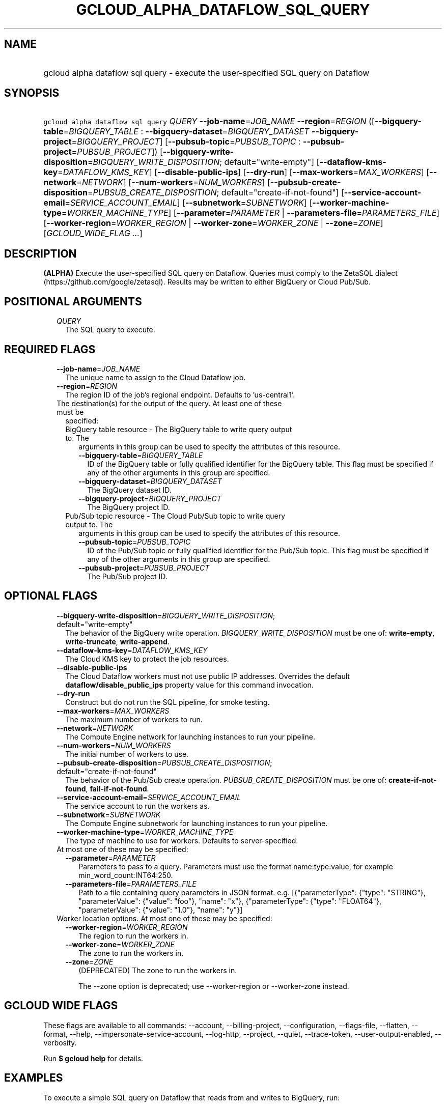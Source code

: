 
.TH "GCLOUD_ALPHA_DATAFLOW_SQL_QUERY" 1



.SH "NAME"
.HP
gcloud alpha dataflow sql query \- execute the user\-specified SQL query on Dataflow



.SH "SYNOPSIS"
.HP
\f5gcloud alpha dataflow sql query\fR \fIQUERY\fR \fB\-\-job\-name\fR=\fIJOB_NAME\fR \fB\-\-region\fR=\fIREGION\fR ([\fB\-\-bigquery\-table\fR=\fIBIGQUERY_TABLE\fR\ :\ \fB\-\-bigquery\-dataset\fR=\fIBIGQUERY_DATASET\fR\ \fB\-\-bigquery\-project\fR=\fIBIGQUERY_PROJECT\fR]\ [\fB\-\-pubsub\-topic\fR=\fIPUBSUB_TOPIC\fR\ :\ \fB\-\-pubsub\-project\fR=\fIPUBSUB_PROJECT\fR]) [\fB\-\-bigquery\-write\-disposition\fR=\fIBIGQUERY_WRITE_DISPOSITION\fR;\ default="write\-empty"] [\fB\-\-dataflow\-kms\-key\fR=\fIDATAFLOW_KMS_KEY\fR] [\fB\-\-disable\-public\-ips\fR] [\fB\-\-dry\-run\fR] [\fB\-\-max\-workers\fR=\fIMAX_WORKERS\fR] [\fB\-\-network\fR=\fINETWORK\fR] [\fB\-\-num\-workers\fR=\fINUM_WORKERS\fR] [\fB\-\-pubsub\-create\-disposition\fR=\fIPUBSUB_CREATE_DISPOSITION\fR;\ default="create\-if\-not\-found"] [\fB\-\-service\-account\-email\fR=\fISERVICE_ACCOUNT_EMAIL\fR] [\fB\-\-subnetwork\fR=\fISUBNETWORK\fR] [\fB\-\-worker\-machine\-type\fR=\fIWORKER_MACHINE_TYPE\fR] [\fB\-\-parameter\fR=\fIPARAMETER\fR\ |\ \fB\-\-parameters\-file\fR=\fIPARAMETERS_FILE\fR] [\fB\-\-worker\-region\fR=\fIWORKER_REGION\fR\ |\ \fB\-\-worker\-zone\fR=\fIWORKER_ZONE\fR\ |\ \fB\-\-zone\fR=\fIZONE\fR] [\fIGCLOUD_WIDE_FLAG\ ...\fR]



.SH "DESCRIPTION"

\fB(ALPHA)\fR Execute the user\-specified SQL query on Dataflow. Queries must
comply to the ZetaSQL dialect (https://github.com/google/zetasql). Results may
be written to either BigQuery or Cloud Pub/Sub.



.SH "POSITIONAL ARGUMENTS"

.RS 2m
.TP 2m
\fIQUERY\fR
The SQL query to execute.


.RE
.sp

.SH "REQUIRED FLAGS"

.RS 2m
.TP 2m
\fB\-\-job\-name\fR=\fIJOB_NAME\fR
The unique name to assign to the Cloud Dataflow job.

.TP 2m
\fB\-\-region\fR=\fIREGION\fR
The region ID of the job's regional endpoint. Defaults to 'us\-central1'.

.TP 2m

The destination(s) for the output of the query. At least one of these must be
specified:

.RS 2m
.TP 2m

BigQuery table resource \- The BigQuery table to write query output to. The
arguments in this group can be used to specify the attributes of this resource.

.RS 2m
.TP 2m
\fB\-\-bigquery\-table\fR=\fIBIGQUERY_TABLE\fR
ID of the BigQuery table or fully qualified identifier for the BigQuery table.
This flag must be specified if any of the other arguments in this group are
specified.

.TP 2m
\fB\-\-bigquery\-dataset\fR=\fIBIGQUERY_DATASET\fR
The BigQuery dataset ID.

.TP 2m
\fB\-\-bigquery\-project\fR=\fIBIGQUERY_PROJECT\fR
The BigQuery project ID.

.RE
.sp
.TP 2m

Pub/Sub topic resource \- The Cloud Pub/Sub topic to write query output to. The
arguments in this group can be used to specify the attributes of this resource.

.RS 2m
.TP 2m
\fB\-\-pubsub\-topic\fR=\fIPUBSUB_TOPIC\fR
ID of the Pub/Sub topic or fully qualified identifier for the Pub/Sub topic.
This flag must be specified if any of the other arguments in this group are
specified.

.TP 2m
\fB\-\-pubsub\-project\fR=\fIPUBSUB_PROJECT\fR
The Pub/Sub project ID.


.RE
.RE
.RE
.sp

.SH "OPTIONAL FLAGS"

.RS 2m
.TP 2m
\fB\-\-bigquery\-write\-disposition\fR=\fIBIGQUERY_WRITE_DISPOSITION\fR; default="write\-empty"
The behavior of the BigQuery write operation. \fIBIGQUERY_WRITE_DISPOSITION\fR
must be one of: \fBwrite\-empty\fR, \fBwrite\-truncate\fR, \fBwrite\-append\fR.

.TP 2m
\fB\-\-dataflow\-kms\-key\fR=\fIDATAFLOW_KMS_KEY\fR
The Cloud KMS key to protect the job resources.

.TP 2m
\fB\-\-disable\-public\-ips\fR
The Cloud Dataflow workers must not use public IP addresses. Overrides the
default \fBdataflow/disable_public_ips\fR property value for this command
invocation.

.TP 2m
\fB\-\-dry\-run\fR
Construct but do not run the SQL pipeline, for smoke testing.

.TP 2m
\fB\-\-max\-workers\fR=\fIMAX_WORKERS\fR
The maximum number of workers to run.

.TP 2m
\fB\-\-network\fR=\fINETWORK\fR
The Compute Engine network for launching instances to run your pipeline.

.TP 2m
\fB\-\-num\-workers\fR=\fINUM_WORKERS\fR
The initial number of workers to use.

.TP 2m
\fB\-\-pubsub\-create\-disposition\fR=\fIPUBSUB_CREATE_DISPOSITION\fR; default="create\-if\-not\-found"
The behavior of the Pub/Sub create operation. \fIPUBSUB_CREATE_DISPOSITION\fR
must be one of: \fBcreate\-if\-not\-found\fR, \fBfail\-if\-not\-found\fR.

.TP 2m
\fB\-\-service\-account\-email\fR=\fISERVICE_ACCOUNT_EMAIL\fR
The service account to run the workers as.

.TP 2m
\fB\-\-subnetwork\fR=\fISUBNETWORK\fR
The Compute Engine subnetwork for launching instances to run your pipeline.

.TP 2m
\fB\-\-worker\-machine\-type\fR=\fIWORKER_MACHINE_TYPE\fR
The type of machine to use for workers. Defaults to server\-specified.

.TP 2m

At most one of these may be specified:

.RS 2m
.TP 2m
\fB\-\-parameter\fR=\fIPARAMETER\fR
Parameters to pass to a query. Parameters must use the format name:type:value,
for example min_word_count:INT64:250.

.TP 2m
\fB\-\-parameters\-file\fR=\fIPARAMETERS_FILE\fR
Path to a file containing query parameters in JSON format. e.g.
[{"parameterType": {"type": "STRING"}, "parameterValue": {"value": "foo"},
"name": "x"}, {"parameterType": {"type": "FLOAT64"}, "parameterValue": {"value":
"1.0"}, "name": "y"}]

.RE
.sp
.TP 2m

Worker location options. At most one of these may be specified:

.RS 2m
.TP 2m
\fB\-\-worker\-region\fR=\fIWORKER_REGION\fR
The region to run the workers in.

.TP 2m
\fB\-\-worker\-zone\fR=\fIWORKER_ZONE\fR
The zone to run the workers in.

.TP 2m
\fB\-\-zone\fR=\fIZONE\fR
(DEPRECATED) The zone to run the workers in.

The \-\-zone option is deprecated; use \-\-worker\-region or \-\-worker\-zone
instead.


.RE
.RE
.sp

.SH "GCLOUD WIDE FLAGS"

These flags are available to all commands: \-\-account, \-\-billing\-project,
\-\-configuration, \-\-flags\-file, \-\-flatten, \-\-format, \-\-help,
\-\-impersonate\-service\-account, \-\-log\-http, \-\-project, \-\-quiet,
\-\-trace\-token, \-\-user\-output\-enabled, \-\-verbosity.

Run \fB$ gcloud help\fR for details.



.SH "EXAMPLES"

To execute a simple SQL query on Dataflow that reads from and writes to
BigQuery, run:

.RS 2m
$ gcloud alpha dataflow sql query \e
    'SELECT word FROM
 bigquery.table.`my\-project`.input_dataset.input_table where count
 > 3' \-\-job\-name=my\-job \-\-region=us\-west1 \e
    \-\-bigquery\-dataset=my_output_dataset \e
    \-\-bigquery\-table=my_output_table
.RE

To execute a simple SQL query on Dataflow that reads from and writes to Cloud
Pub/Sub, run:

.RS 2m
$ gcloud alpha dataflow sql query \e
    'SELECT word FROM pubsub.topic.`my\-project`.input_topic where
 count > 3' \-\-job\-name=my\-job \-\-region=us\-west1 \e
    \-\-pubsub\-topic=my_output_topic
.RE

To join data from BigQuery and Cloud Pub/Sub and write the result to Cloud
Pub/Sub, run:

.RS 2m
$ gcloud alpha dataflow sql query \e
    'SELECT bq.name AS name FROM
 pubsub.topic.`my\-project`.input_topic p INNER JOIN
 bigquery.table.`my\-project`.input_dataset.input_table bq ON p.id =
 bq.id' \-\-job\-name=my\-job \-\-region=us\-west1 \e
    \-\-pubsub\-topic=my_output_topic
.RE

To execute a parameterized SQL query that reads from and writes to BigQuery,
run:

.RS 2m
$ gcloud alpha dataflow sql query \e
    'SELECT word FROM
 bigquery.table.`my\-project`.input_dataset.input_table where count
 > @threshold' \-\-parameter=threshold:INT64:5 \-\-job\-name=my\-job \e
    \-\-region=us\-west1 \-\-bigquery\-dataset=my_output_dataset \e
    \-\-bigquery\-table=my_output_table
.RE



.SH "NOTES"

This command is currently in ALPHA and may change without notice. If this
command fails with API permission errors despite specifying the right project,
you may be trying to access an API with an invitation\-only early access
whitelist. This variant is also available:

.RS 2m
$ gcloud beta dataflow sql query
.RE

